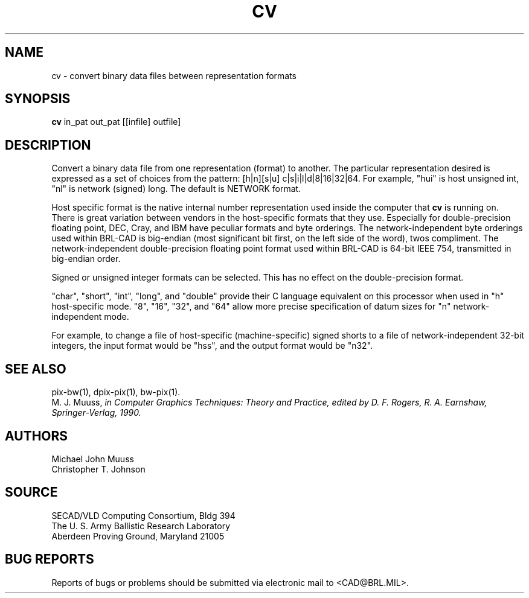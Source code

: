 .TH CV 1 BRL/CAD
.SH NAME
cv \- convert binary data files between representation formats
.SH SYNOPSIS
.B cv
in_pat out_pat [[infile] outfile]
.SH DESCRIPTION
Convert a binary data file from one representation (format) to another.
The particular representation desired is expressed as a set of choices
from the pattern: [h|n][s|u] c|s|i|l|d|8|16|32|64.
For example, "hui" is host unsigned int, "nl" is network (signed) long.
The default is NETWORK format.
.P
Host specific format is the native internal number representation used
inside the computer that
.B cv
is running on.
There is great variation between vendors in the host-specific formats
that they use.
Especially for double-precision floating point,
DEC, Cray, and IBM have peculiar formats and byte orderings.
The network-independent byte orderings used within BRL-CAD is
big-endian (most significant bit first, on the left side of the word),
twos compliment.
The network-independent double-precision floating point format used
within BRL-CAD is 64-bit IEEE 754, transmitted in big-endian order.
.P
Signed or unsigned integer formats can be selected.
This has no effect on the double-precision format.
.P
"char", "short", "int", "long", and "double" provide their C language
equivalent on this processor when used in "h" host-specific mode.
"8", "16", "32", and "64" allow more precise specification of
datum sizes for "n" network-independent mode.
.P
For example, to change a file of host-specific (machine-specific) signed
shorts to a file of network-independent 32-bit integers, the input
format would be "hss", and the output format would be "n32".
.SH "SEE ALSO"
pix-bw(1), dpix-pix(1), bw-pix(1).
.br
M. J. Muuss,
''\fIWorkstations, Networking, Distributed Graphics, and Parallel Processing\fR''
in Computer Graphics Techniques:  Theory and Practice,
edited by D. F. Rogers, R. A. Earnshaw, Springer-Verlag, 1990.
.SH AUTHORS
Michael John Muuss
.br
Christopher T. Johnson
.SH SOURCE
SECAD/VLD Computing Consortium, Bldg 394
.br
The U. S. Army Ballistic Research Laboratory
.br
Aberdeen Proving Ground, Maryland  21005
.SH "BUG REPORTS"
Reports of bugs or problems should be submitted via electronic
mail to <CAD@BRL.MIL>.
